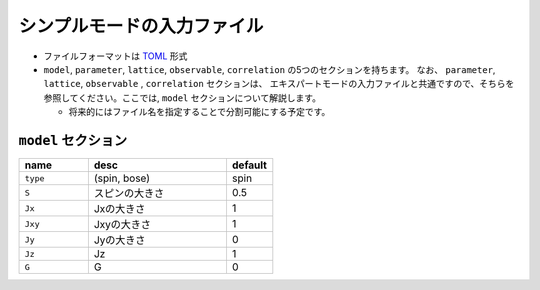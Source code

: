 .. highlight:: none

シンプルモードの入力ファイル
---------------------------------

-  ファイルフォーマットは
   `TOML <https://qiita.com/minoritea/items/c0de47b8beb813c655d4>`__
   形式
-  ``model``, ``parameter``, ``lattice``, ``observable``,  ``correlation``
   の5つのセクションを持ちます。 なお、 ``parameter``, ``lattice``, ``observable`` , ``correlation`` セクションは、
   エキスパートモードの入力ファイルと共通ですので、そちらを参照してください。ここでは, ``model`` セクションについて解説します。

   -  将来的にはファイル名を指定することで分割可能にする予定です。


``model`` セクション
==========================

.. csv-table::
   :header: "name", "desc", "default"
   :widths: 15, 30, 10

   ``type``, "(spin, bose)", "spin"
   ``S`` , "スピンの大きさ", 0.5
   ``Jx`` , "Jxの大きさ", 1
   ``Jxy`` , "Jxyの大きさ", 1
   ``Jy`` , "Jyの大きさ", 0
   ``Jz`` , "Jz", 1
   ``G`` , "G", 0
